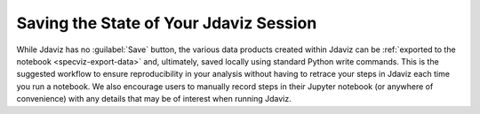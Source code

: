 ***************************************
Saving the State of Your Jdaviz Session
***************************************

While Jdaviz has no :guilabel:`Save` button, the various data products created
within Jdaviz can be :ref:`exported to the notebook <specviz-export-data>`
and, ultimately, saved locally using standard Python write commands.
This is the suggested workflow to ensure reproducibility in your
analysis without having to retrace your steps in Jdaviz each time you run a notebook.
We also encourage users to manually record steps in their Jupyter notebook
(or anywhere of convenience) with any details that may be of interest when
running Jdaviz.
